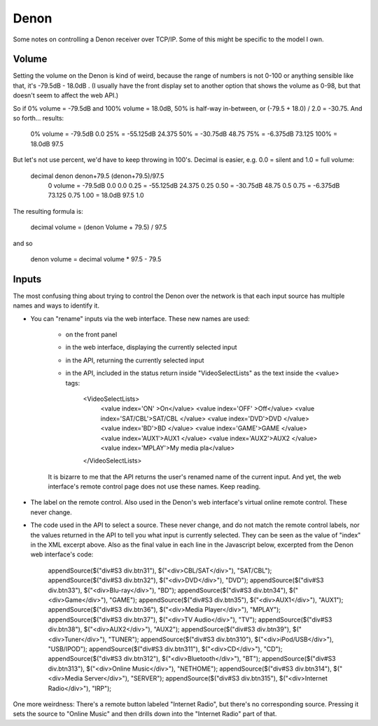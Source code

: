 Denon
=====

Some notes on controlling a Denon receiver over TCP/IP.
Some of this might be specific to the model I own.

Volume
------

Setting the volume on the Denon is kind of weird, because the range of
numbers is not 0-100 or anything sensible like that, it's
-79.5dB - 18.0dB .  (I usually have the front display set to another
option that shows the volume as 0-98, but that doesn't seem to affect
the web API.)

So if 0% volume = -79.5dB and 100% volume = 18.0dB,
50% is half-way in-between, or (-79.5 + 18.0) / 2.0 = -30.75.
And so forth... results:

   0%   volume = -79.5dB       0.0
   25%         = -55.125dB    24.375
   50%         = -30.75dB     48.75
   75%         = -6.375dB     73.125
   100%        = 18.0dB       97.5

But let's not use percent, we'd have to keep throwing in 100's.
Decimal is easier, e.g. 0.0 = silent and 1.0 = full volume:

  decimal       denon       denon+79.5    (denon+79.5)/97.5
   0   volume = -79.5dB       0.0         0.0
   0.25       = -55.125dB    24.375       0.25
   0.50       = -30.75dB     48.75        0.5
   0.75       = -6.375dB     73.125       0.75
   1.00       = 18.0dB       97.5         1.0

The resulting formula is:

   decimal volume = (denon Volume + 79.5) / 97.5

and so

   denon volume = decimal volume * 97.5 - 79.5



Inputs
------

The most confusing thing about trying to control the Denon over the network
is that each input source has multiple names and ways to identify it.

* You can "rename" inputs via the web interface. These new names are used:

   * on the front panel
   * in the web interface, displaying the currently selected input
   * in the API, returning the currently selected input
   * in the API, included in the status return inside "VideoSelectLists"
     as the text inside the <value> tags:

        <VideoSelectLists>
            <value index='ON' >On</value>
            <value index='OFF' >Off</value>
            <value index='SAT/CBL'>SAT/CBL     </value>
            <value index='DVD'>DVD         </value>
            <value index='BD'>BD          </value>
            <value index='GAME'>GAME        </value>
            <value index='AUX1'>AUX1        </value>
            <value index='AUX2'>AUX2        </value>
            <value index='MPLAY'>My media pla</value>
        </VideoSelectLists>

   It is bizarre to me that the API returns the user's renamed name
   of the current input. And yet, the web interface's remote control
   page does not use these names.  Keep reading.

* The label on the remote control. Also used in the Denon's web interface's
  virtual online remote control. These never change.

* The code used in the API to select a source. These never change, and do not
  match the remote control labels, nor the values returned in the API to tell
  you what input is currently selected.  They can be seen as the value of "index"
  in the XML excerpt above. Also as the final value in each line in the Javascript
  below, excerpted from the Denon web interface's code:

        appendSource($("div#S3 div.btn31"), $("<div>CBL/SAT</div>"), "SAT/CBL");
        appendSource($("div#S3 div.btn32"), $("<div>DVD</div>"), "DVD");
        appendSource($("div#S3 div.btn33"), $("<div>Blu-ray</div>"), "BD");
        appendSource($("div#S3 div.btn34"), $("<div>Game</div>"), "GAME");
        appendSource($("div#S3 div.btn35"), $("<div>AUX1</div>"), "AUX1");
        appendSource($("div#S3 div.btn36"), $("<div>Media Player</div>"), "MPLAY");
        appendSource($("div#S3 div.btn37"), $("<div>TV Audio</div>"), "TV");
        appendSource($("div#S3 div.btn38"), $("<div>AUX2</div>"), "AUX2");
        appendSource($("div#S3 div.btn39"), $("<div>Tuner</div>"), "TUNER");
        appendSource($("div#S3 div.btn310"), $("<div>iPod/USB</div>"), "USB/IPOD");
        appendSource($("div#S3 div.btn311"), $("<div>CD</div>"), "CD");
        appendSource($("div#S3 div.btn312"), $("<div>Bluetooth</div>"), "BT");
        appendSource($("div#S3 div.btn313"), $("<div>Online Music</div>"), "NETHOME");
        appendSource($("div#S3 div.btn314"), $("<div>Media Server</div>"), "SERVER");
        appendSource($("div#S3 div.btn315"), $("<div>Internet Radio</div>"), "IRP");


One more weirdness: There's a remote button labeled "Internet Radio", but
there's no corresponding source. Pressing it sets the source to "Online Music"
and then drills down into the "Internet Radio" part of that.

